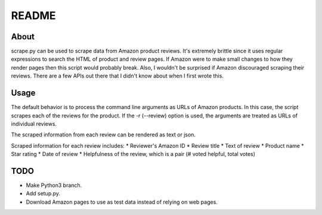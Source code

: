 README 
======


About
~~~~~
scrape.py can be used to scrape data from Amazon product reviews. It's extremely
brittle since it uses regular expressions to search the HTML of product and
review pages. If Amazon were to make small changes to how they render pages then
this script would probably break. Also, I wouldn't be surprised if Amazon
discouraged scraping their reviews. There are a few APIs out there that I didn't
know about when I first wrote this.


Usage
~~~~~
The default behavior is to process the command line arguments as URLs of Amazon 
products. In this case, the script scrapes each of the reviews for the product. 
If the -r (--review) option is used, the arguments are treated as URLs of 
individual reviews. 

The scraped information from each review can be rendered as text or json.

Scraped information for each review includes:
* Reviewer's Amazon ID
* Review title
* Text of review
* Product name
* Star rating
* Date of review
* Helpfulness of the review, which is a pair (# voted helpful, total votes)


TODO
~~~~
* Make Python3 branch.
* Add setup.py.
* Download Amazon pages to use as test data instead of relying on web pages.
